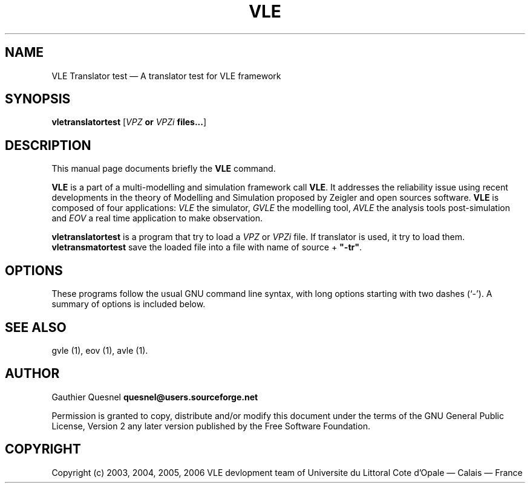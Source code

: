 .TH "VLE" "1" 

.SH "NAME" 
VLE Translator test \(em A translator test for VLE framework 

.SH "SYNOPSIS" 
.PP 
\fBvletranslatortest\fR
[\fB\fIVPZ\fP or \fIVPZi\fP files...\fR]

.SH "DESCRIPTION" 
.PP 
This manual page documents briefly the \fBVLE\fR command. 
.PP
\fBVLE\fR is a part of a multi-modelling and simulation framework call
\fBVLE\fR. It addresses the reliability issue using recent developments in the
theory of Modelling and Simulation proposed by Zeigler and open sources
software. \fBVLE\fR is composed of four applications: \fIVLE\fR the simulator,
\fIGVLE\fR the modelling tool, \fIAVLE\fR the analysis tools post-simulation
and \fIEOV\fR a real time application to make observation.
.PP 
\fBvletranslatortest\fR is a program that try to load a \fIVPZ\fR or \fIVPZi\fR
file. If translator is used, it try to load them. \fBvletransmatortest\fR save
the loaded file into a file with name of source + \fB"-tr"\fR.

.SH "OPTIONS" 
.PP 
These programs follow the usual GNU command line syntax, with long options
starting with two dashes (`\-'). A summary of options is included below. 

.SH "SEE ALSO" 
.PP 
gvle (1), eov (1), avle (1). 

.SH "AUTHOR" 
.PP 
Gauthier Quesnel \fBquesnel@users.sourceforge.net\fP
.PP
Permission is granted to copy, distribute and/or modify this document under the
terms of the GNU General Public License, Version 2 any later version published
by the Free Software Foundation. 

.SH "COPYRIGHT" 
.PP 
Copyright (c) 2003, 2004, 2005, 2006 VLE devlopment team of Universite du
Littoral Cote d'Opale \(em Calais \(em France
